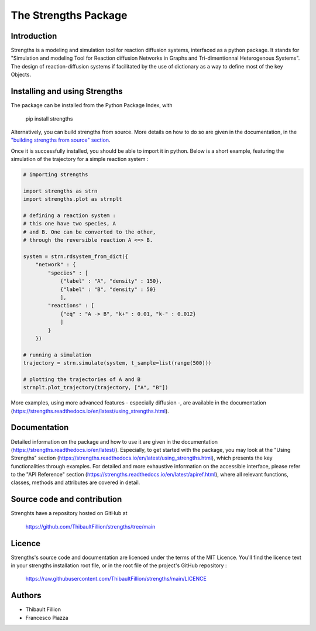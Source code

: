 The Strengths Package
=====================

Introduction
------------

Strengths is a modeling and simulation tool for reaction diffusion systems, interfaced as a python package.
It stands for "Simulation and modeling Tool for Reaction diffusion Networks in Graphs and Tri-dimentionnal Heterogenous Systems".
The design of reaction-diffusion systems if facilitated by the use of dictionary as a way to define most of the key Objects.

Installing and using Strengths
------------------------------

The package can be installed from the Python Package Index, with

  pip install strengths

Alternatively, you can build strengths from source. More details on how to do so are given in the documentation, in the
`"building strengths from source" section <https://strengths.readthedocs.io/en/latest/building_strengths_from_source.html>`_.

Once it is successfully installed, you should be able to import it in python.
Below is a short example, featuring the simulation of the trajectory for a simple
reaction system :

.. code:: python

  # importing strengths

  import strengths as strn
  import strengths.plot as strnplt

  # defining a reaction system :
  # this one have two species, A
  # and B. One can be converted to the other,
  # through the reversible reaction A <=> B.

  system = strn.rdsystem_from_dict({
      "network" : {
          "species" : [
              {"label" : "A", "density" : 150},
              {"label" : "B", "density" : 50}
              ],
          "reactions" : [
              {"eq" : "A -> B", "k+" : 0.01, "k-" : 0.012}
              ]
          }
      })

  # running a simulation
  trajectory = strn.simulate(system, t_sample=list(range(500)))

  # plotting the trajectories of A and B
  strnplt.plot_trajectory(trajectory, ["A", "B"])

More examples, using more advanced features - especially diffusion -, are available in the documentation (https://strengths.readthedocs.io/en/latest/using_strengths.html).

Documentation
-------------

Detailed information on the package and how to use it are given in the documentation (https://strengths.readthedocs.io/en/latest/).
Especially, to get started with the package, you may look at the "Using Strengths" section (https://strengths.readthedocs.io/en/latest/using_strengths.html),
which presents the key functionalities through examples.
For detailed and more exhaustive information on the accessible interface,
please refer to the "API Reference" section (https://strengths.readthedocs.io/en/latest/apiref.html), where all relevant functions, classes,
methods and attributes are covered in detail.

Source code and contribution
----------------------------

Strenghts have a repository hosted on GitHub at

  https://github.com/ThibaultFillion/strengths/tree/main

Licence
-------

Strengths's source code and documentation are licenced under the terms of the MIT Licence.
You'll find the licence text in your strengths installation root file, or in the root file of the
project's GitHub repository :

  https://raw.githubusercontent.com/ThibaultFillion/strengths/main/LICENCE

Authors
-------

* Thibault Fillion
* Francesco Piazza
